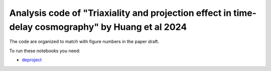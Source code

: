 =========
Analysis code of "Triaxiality and projection effect in time-delay cosmography" by Huang et al 2024
=========


The code are organized to match with figure numbers in the paper draft.

To run these notebooks you need: 

- `deproject <https://github.com/huangxy256/deproject.git>`_





